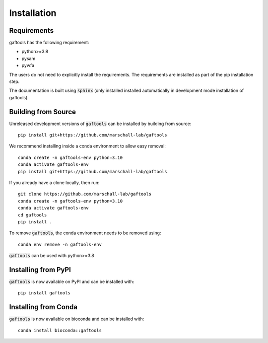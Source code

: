 Installation
============

Requirements
------------

gaftools has the following requirement:

* python>=3.8
* pysam
* pywfa

The users do not need to explicitly install the requirements. The requirements are installed as part of the pip installation step.

The documentation is built using :code:`sphinx` (only installed installed automatically in development mode installation of gaftools).


Building from Source
--------------------

Unreleased development versions of :code:`gaftools` can be installed by building from source::

    pip install git+https://github.com/marschall-lab/gaftools

We recommend installing inside a conda environment to allow easy removal::

    conda create -n gaftools-env python=3.10
    conda activate gaftools-env
    pip install git+https://github.com/marschall-lab/gaftools

If you already have a clone locally, then run::

    git clone https://github.com/marschall-lab/gaftools
    conda create -n gaftools-env python=3.10
    conda activate gaftools-env
    cd gaftools
    pip install .

To remove :code:`gaftools`, the conda environment needs to be removed using::

    conda env remove -n gaftools-env

:code:`gaftools` can be used with python>=3.8


Installing from PyPI
--------------------

:code:`gaftools` is now available on PyPI and can be installed with::

    pip install gaftools


Installing from Conda
---------------------

:code:`gaftools` is now available on bioconda and can be installed with::

    conda install bioconda::gaftools

